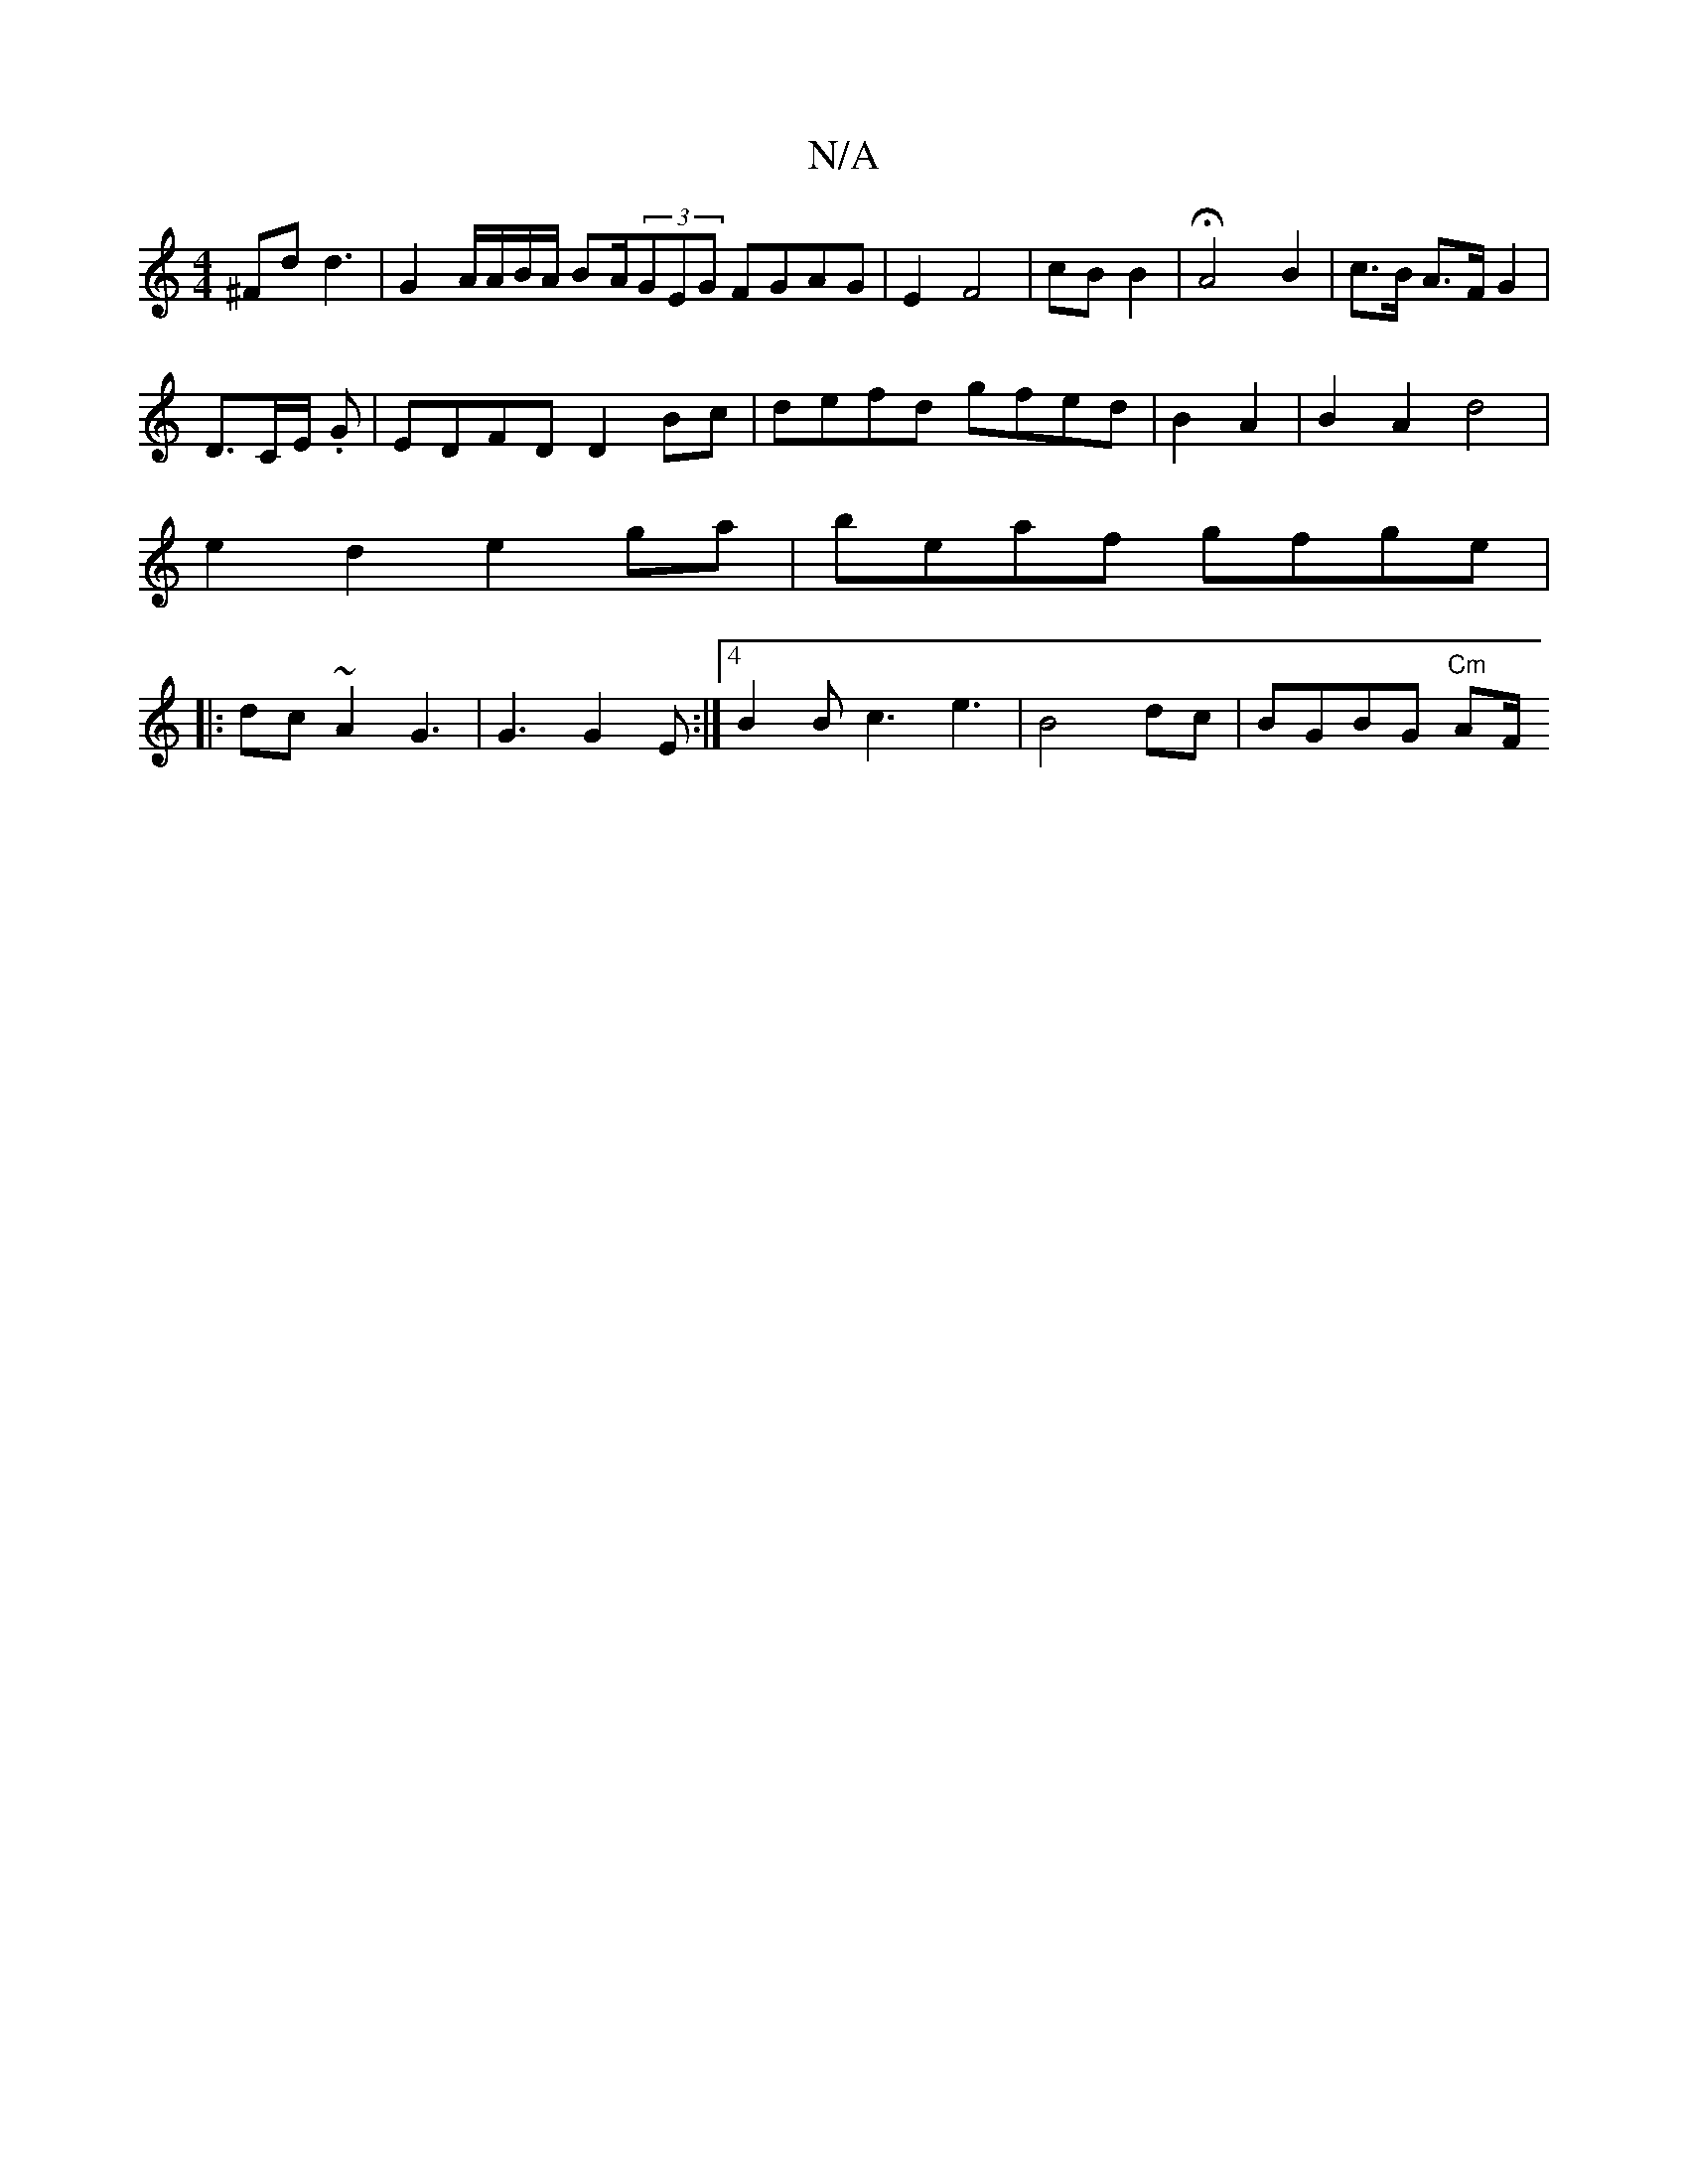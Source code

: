 X:1
T:N/A
M:4/4
R:N/A
K:Cmajor
/^Fd d3 | G2A/A/B/A/ BA/(3GEG FGAG | E2 F4|cB B2|HA4 B2 | c>B A>F G2 |
D>CE/2 .G4/3| EDFD D2Bc | defd gfed | B2 A2|B2 A2d4|
e2d2 e2ga | beaf gfge |
|:dc~A2 G3 | G3 G2E:|4 B2B c3 e3|B4 dc| BGBG "Cm"AF/